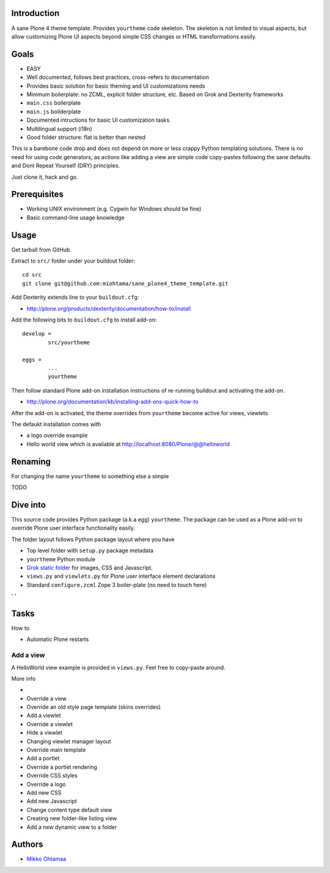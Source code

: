 .. :contents: 

Introduction
-------------

A sane Plone 4 theme template. Provides ``yourtheme`` code skeleton.
The skeleton is not limited to visual aspects, but
allow customizing Plone UI aspects beyond simple CSS changes
or HTML transformations easily.

Goals
-------

* EASY

* Well documented, follows best practices, cross-refers to documentation

* Provides basic solution for basic theming and UI customizations needs

* Minimum boilerplate: no ZCML, explicit folder structure, etc. Based on Grok and Dexterity frameworks

* ``main.css`` boilerplate

* ``main.js`` boilderplate

* Documented intructions for basic UI customization tasks

* Multilingual support (i18n)

* Good folder structure: flat is better than nested

This is a barebone code drop and does not depend on more or less
crappy Python templating solutions. There is no need for using code generators,
as actions like adding a view are simple code copy-pastes following
the sane defaults and Dont Repeat Yourself (DRY) principles.

Just clone it, hack and go.

Prerequisites
---------------

* Working UNIX environment (e.g. Cygwin for Windows should be fine)

* Basic command-line usage knowledge

Usage
-------

Get tarball from GitHub.

Extract to ``src/`` folder under your buildout folder::

	cd src
	git clone git@github.com:miohtama/sane_plone4_theme_template.git

Add Dexterity extends line to your ``buildout.cfg``:

* http://plone.org/products/dexterity/documentation/how-to/install

Add the following bits to ``buildout.cfg`` to install add-on::

	develop = 
		src/yourtheme

	eggs =
		...
		yourtheme

Then follow standard Plone add-on installation instructions
of re-running buildout and activating the add-on.

* http://plone.org/documentation/kb/installing-add-ons-quick-how-to

After the add-on is activated, the theme overrides from 
``yourtheme`` become active for views, viewlets.

The defaukt installation comes with 

* a logo override example

* Hello world view which is available at http://localhost:8080/Plone/@@helloworld

Renaming
-----------

For changing the name ``yourtheme`` to something else a simple

TODO

Dive into
-----------

This source code provides Python package (a.k.a egg) ``yourtheme``.
The package can be used as a Plone add-on to override Plone user interface functionality easily.

The folder layout follows Python package layout where you have

* Top level folder with ``setup.py`` package metadata

* ``yourtheme`` Python module

* `Grok static folder <http://collective-docs.readthedocs.org/en/latest/templates_css_and_javascripts/resourcefolders.html#grok-static-media-folder>`_ for images, CSS and Javascript.

* ``views.py`` and ``viewlets.py`` for Plone user interface element declarations

* Standard ``configure.zcml`` Zope 3 boiler-plate (no need to touch here)

' ' 

Tasks
------

How to 

* Automatic Plone restarts

Add a view
============

A HelloWorld view example is provided in ``views.py``. Feel free to copy-paste around.

More info

* 

* Override a view

* Override an old style page template (skins overrides)

* Add a viewlet

* Override a viewlet

* Hide a viewlet

* Changing viewlet manager layout

* Override main template

* Add a portlet

* Override a portlet rendering

* Override CSS styles

* Override a logo

* Add new CSS

* Add new Javascript

* Change content type default view

* Creating new folder-like listing view

* Add a new dynamic view to a folder

Authors
---------

* `Mikko Ohtamaa <http://opensourcehacker.com>`_



